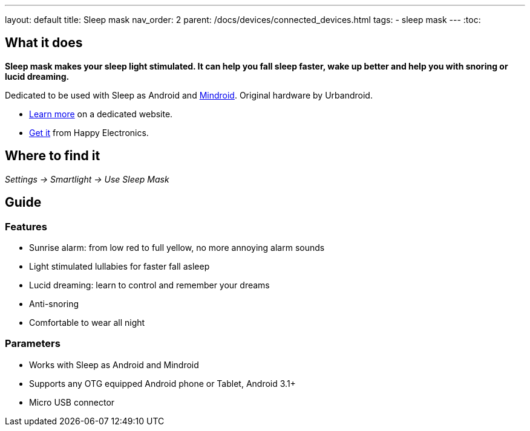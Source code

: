 ---
layout: default
title: Sleep mask
nav_order: 2
parent: /docs/devices/connected_devices.html
tags:
- sleep mask
---
:toc:

## What it does
*Sleep mask makes your sleep light stimulated. It can help you fall sleep faster, wake up better and help you with snoring or lucid dreaming.*

Dedicated to be used with Sleep as Android and https://play.google.com/store/apps/details?id=com.urbandroid.mind[Mindroid]. Original hardware by Urbandroid.

- http://sleepmask.urbandroid.org/[Learn more] on a dedicated website.
- https://www.happy-electronics.eu/shop/en/home/32-sleep-mask-for-sleep-as-android.html[Get it] from Happy Electronics.

## Where to find it
_Settings -> Smartlight -> Use Sleep Mask_

## Guide
### Features

* Sunrise alarm: from low red to full yellow, no more annoying alarm sounds
* Light stimulated lullabies for faster fall asleep
* Lucid dreaming: learn to control and remember your dreams
* Anti-snoring
* Comfortable to wear all night

### Parameters

* Works with Sleep as Android and Mindroid
* Supports any OTG equipped Android phone or Tablet, Android 3.1+
* Micro USB connector
